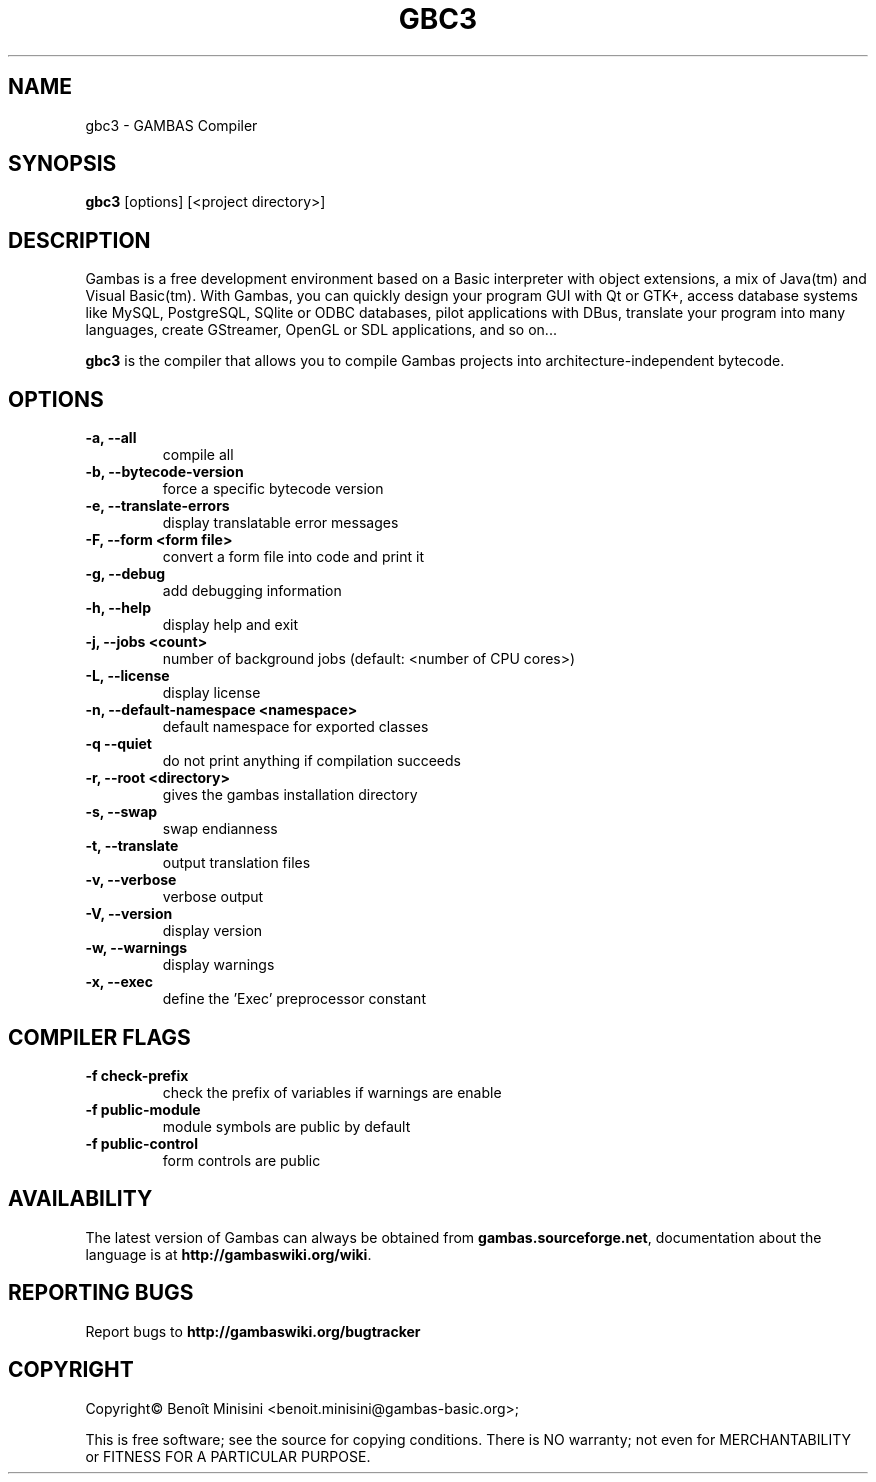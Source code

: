 .TH "GBC3" "1" "August 2024" "" ""

.SH "NAME"
gbc3 \- GAMBAS Compiler

.SH "SYNOPSIS"
.B gbc3
[options] [<project directory>]

.SH "DESCRIPTION"
Gambas is a free development environment based on a Basic interpreter with object extensions, a mix of Java(tm) and Visual Basic(tm).
With Gambas, you can quickly design your program GUI with Qt or GTK+, access database systems like MySQL, PostgreSQL, SQlite or ODBC
databases, pilot applications with DBus, translate your program into many languages, create GStreamer, OpenGL or SDL applications,
and so on...

\fBgbc3\fR is the compiler that allows you to compile Gambas projects into architecture-independent bytecode.

.SH "OPTIONS"
.TP
\fB\-a, --all\fR
compile all
.TP
\fB\-b, --bytecode-version\fR
force a specific bytecode version
.TP
\fB\-e, --translate-errors\fR
display translatable error messages
.TP
\fB\-F, --form <form file>\fR
convert a form file into code and print it
.TP
\fB\-g, --debug\fR
add debugging information
.TP
\fB\-h, --help\fR
display help and exit
.TP
\fB\-j, --jobs <count>\fR
number of background jobs (default: <number of CPU cores>)
.TP
\fB\-L, --license\fR
display license
.TP
\fB\-n, --default-namespace <namespace>\fR
default namespace for exported classes
.TP
\fB\-q --quiet\fR
do not print anything if compilation succeeds
.TP
\fB\-r, --root <directory>\fR
gives the gambas installation directory
.TP
\fB\-s, --swap\fR
swap endianness
.TP
\fB\-t, --translate\fR
output translation files
.TP
\fB\-v, --verbose\fR
verbose output
.TP
\fB\-V, --version\fR
display version
.TP
\fB\-w, --warnings\fR
display warnings
.TP
\fB\-x, --exec\fR
define the 'Exec' preprocessor constant

.SH "COMPILER FLAGS"
.TP
\fB\-f check-prefix\fR
check the prefix of variables if warnings are enable
.TP
\fB\-f public-module\fR
module symbols are public by default
.TP
\fB\-f public-control\fR
form controls are public

.SH "AVAILABILITY"
The latest version of Gambas can always be obtained from
\fBgambas.sourceforge.net\fR, documentation about the language is at
\fBhttp://gambaswiki.org/wiki\fR.

.SH "REPORTING BUGS"
Report bugs to \fBhttp://gambaswiki.org/bugtracker\fR

.SH "COPYRIGHT"
Copyright\(co Benoît Minisini <benoit.minisini@gambas-basic.org>;
.PP
This is free software; see the source for copying conditions.  There is NO
warranty; not even for MERCHANTABILITY or FITNESS FOR A PARTICULAR PURPOSE.
